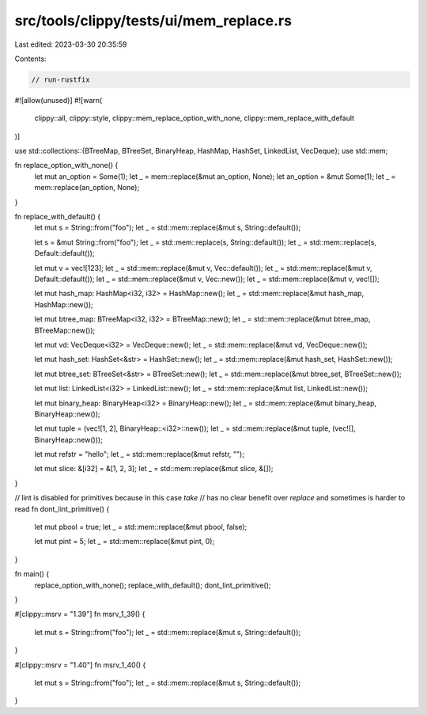 src/tools/clippy/tests/ui/mem_replace.rs
========================================

Last edited: 2023-03-30 20:35:59

Contents:

.. code-block:: rs

    // run-rustfix

#![allow(unused)]
#![warn(
    clippy::all,
    clippy::style,
    clippy::mem_replace_option_with_none,
    clippy::mem_replace_with_default
)]

use std::collections::{BTreeMap, BTreeSet, BinaryHeap, HashMap, HashSet, LinkedList, VecDeque};
use std::mem;

fn replace_option_with_none() {
    let mut an_option = Some(1);
    let _ = mem::replace(&mut an_option, None);
    let an_option = &mut Some(1);
    let _ = mem::replace(an_option, None);
}

fn replace_with_default() {
    let mut s = String::from("foo");
    let _ = std::mem::replace(&mut s, String::default());

    let s = &mut String::from("foo");
    let _ = std::mem::replace(s, String::default());
    let _ = std::mem::replace(s, Default::default());

    let mut v = vec![123];
    let _ = std::mem::replace(&mut v, Vec::default());
    let _ = std::mem::replace(&mut v, Default::default());
    let _ = std::mem::replace(&mut v, Vec::new());
    let _ = std::mem::replace(&mut v, vec![]);

    let mut hash_map: HashMap<i32, i32> = HashMap::new();
    let _ = std::mem::replace(&mut hash_map, HashMap::new());

    let mut btree_map: BTreeMap<i32, i32> = BTreeMap::new();
    let _ = std::mem::replace(&mut btree_map, BTreeMap::new());

    let mut vd: VecDeque<i32> = VecDeque::new();
    let _ = std::mem::replace(&mut vd, VecDeque::new());

    let mut hash_set: HashSet<&str> = HashSet::new();
    let _ = std::mem::replace(&mut hash_set, HashSet::new());

    let mut btree_set: BTreeSet<&str> = BTreeSet::new();
    let _ = std::mem::replace(&mut btree_set, BTreeSet::new());

    let mut list: LinkedList<i32> = LinkedList::new();
    let _ = std::mem::replace(&mut list, LinkedList::new());

    let mut binary_heap: BinaryHeap<i32> = BinaryHeap::new();
    let _ = std::mem::replace(&mut binary_heap, BinaryHeap::new());

    let mut tuple = (vec![1, 2], BinaryHeap::<i32>::new());
    let _ = std::mem::replace(&mut tuple, (vec![], BinaryHeap::new()));

    let mut refstr = "hello";
    let _ = std::mem::replace(&mut refstr, "");

    let mut slice: &[i32] = &[1, 2, 3];
    let _ = std::mem::replace(&mut slice, &[]);
}

// lint is disabled for primitives because in this case `take`
// has no clear benefit over `replace` and sometimes is harder to read
fn dont_lint_primitive() {
    let mut pbool = true;
    let _ = std::mem::replace(&mut pbool, false);

    let mut pint = 5;
    let _ = std::mem::replace(&mut pint, 0);
}

fn main() {
    replace_option_with_none();
    replace_with_default();
    dont_lint_primitive();
}

#[clippy::msrv = "1.39"]
fn msrv_1_39() {
    let mut s = String::from("foo");
    let _ = std::mem::replace(&mut s, String::default());
}

#[clippy::msrv = "1.40"]
fn msrv_1_40() {
    let mut s = String::from("foo");
    let _ = std::mem::replace(&mut s, String::default());
}



